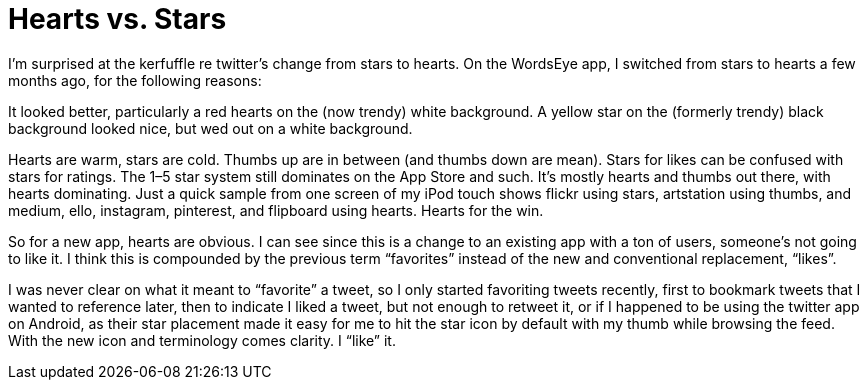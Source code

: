 = Hearts vs. Stars

I’m surprised at the kerfuffle re twitter’s change from stars to hearts. On the WordsEye app, I switched from stars to hearts a few months ago, for the following reasons:

It looked better, particularly a red hearts on the (now trendy) white background. A yellow star on the (formerly trendy) black background looked nice, but wed out on a white background.

Hearts are warm, stars are cold. Thumbs up are in between (and thumbs down are mean).
Stars for likes can be confused with stars for ratings. The 1–5 star system still dominates on the App Store and such.
It’s mostly hearts and thumbs out there, with hearts dominating. Just a quick sample from one screen of my iPod touch shows flickr using stars, artstation using thumbs, and medium, ello, instagram, pinterest, and flipboard using hearts. Hearts for the win.

So for a new app, hearts are obvious. I can see since this is a change to an existing app with a ton of users, someone’s not going to like it. I think this is compounded by the previous term “favorites” instead of the new and conventional replacement, “likes”.

I was never clear on what it meant to “favorite” a tweet, so I only started favoriting tweets recently, first to bookmark tweets that I wanted to reference later, then to indicate I liked a tweet, but not enough to retweet it, or if I happened to be using the twitter app on Android, as their star placement made it easy for me to hit the star icon by default with my thumb while browsing the feed. With the new icon and terminology comes clarity. I “like” it.
